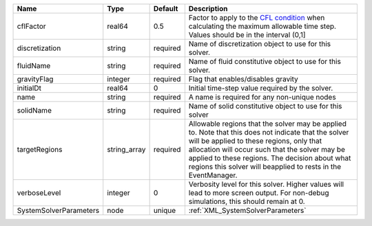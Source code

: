 

====================== ============ ======== ====================================================================================================================================================================================================================================================================================================================== 
Name                   Type         Default  Description                                                                                                                                                                                                                                                                                                            
====================== ============ ======== ====================================================================================================================================================================================================================================================================================================================== 
cflFactor              real64       0.5      Factor to apply to the `CFL condition <http://en.wikipedia.org/wiki/Courant-Friedrichs-Lewy_condition>`_ when calculating the maximum allowable time step. Values should be in the interval (0,1]                                                                                                                      
discretization         string       required Name of discretization object to use for this solver.                                                                                                                                                                                                                                                                  
fluidName              string       required Name of fluid constitutive object to use for this solver.                                                                                                                                                                                                                                                              
gravityFlag            integer      required Flag that enables/disables gravity                                                                                                                                                                                                                                                                                     
initialDt              real64       0        Initial time-step value required by the solver.                                                                                                                                                                                                                                                                        
name                   string       required A name is required for any non-unique nodes                                                                                                                                                                                                                                                                            
solidName              string       required Name of solid constitutive object to use for this solver                                                                                                                                                                                                                                                               
targetRegions          string_array required Allowable regions that the solver may be applied to. Note that this does not indicate that the solver will be applied to these regions, only that allocation will occur such that the solver may be applied to these regions. The decision about what regions this solver will beapplied to rests in the EventManager. 
verboseLevel           integer      0        Verbosity level for this solver. Higher values will lead to more screen output. For non-debug  simulations, this should remain at 0.                                                                                                                                                                                   
SystemSolverParameters node         unique   :ref:`XML_SystemSolverParameters`                                                                                                                                                                                                                                                                                      
====================== ============ ======== ====================================================================================================================================================================================================================================================================================================================== 



